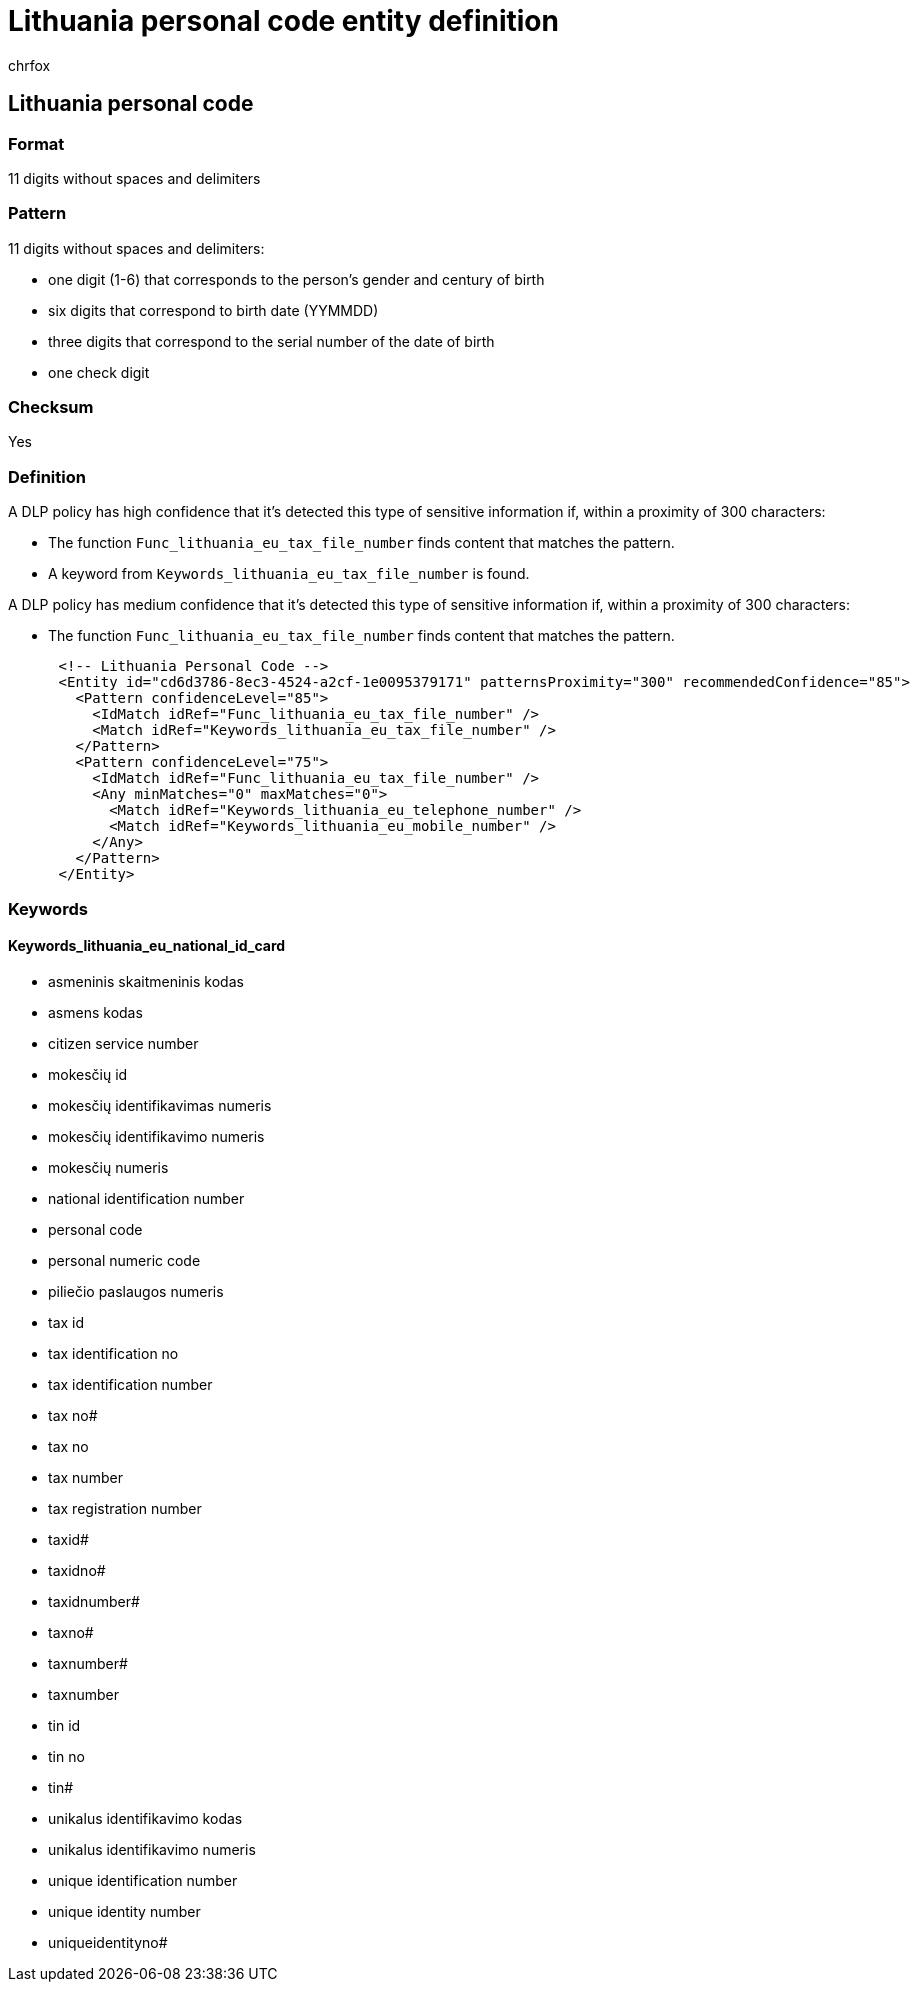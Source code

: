 = Lithuania personal code entity definition
:audience: Admin
:author: chrfox
:description: Lithuania personal code sensitive information type entity definition.
:f1.keywords: ["CSH"]
:f1_keywords: ["ms.o365.cc.UnifiedDLPRuleContainsSensitiveInformation"]
:feedback_system: None
:hideEdit: true
:manager: laurawi
:ms.author: chrfox
:ms.collection: ["M365-security-compliance"]
:ms.date:
:ms.localizationpriority: medium
:ms.service: O365-seccomp
:ms.topic: reference
:recommendations: false
:search.appverid: MET150

== Lithuania personal code

=== Format

11 digits without spaces and delimiters

=== Pattern

11 digits without spaces and delimiters:

* one digit (1-6) that corresponds to the person's gender and century of birth
* six digits that correspond to birth date (YYMMDD)
* three digits that correspond to the serial number of the date of birth
* one check digit

=== Checksum

Yes

=== Definition

A DLP policy has high confidence that it's detected this type of sensitive information if, within a proximity of 300 characters:

* The function `Func_lithuania_eu_tax_file_number` finds content that matches the pattern.
* A keyword from `Keywords_lithuania_eu_tax_file_number` is found.

A DLP policy has medium confidence that it's detected this type of sensitive information if, within a proximity of 300 characters:

* The function `Func_lithuania_eu_tax_file_number` finds content that matches the pattern.

[,xml]
----
      <!-- Lithuania Personal Code -->
      <Entity id="cd6d3786-8ec3-4524-a2cf-1e0095379171" patternsProximity="300" recommendedConfidence="85">
        <Pattern confidenceLevel="85">
          <IdMatch idRef="Func_lithuania_eu_tax_file_number" />
          <Match idRef="Keywords_lithuania_eu_tax_file_number" />
        </Pattern>
        <Pattern confidenceLevel="75">
          <IdMatch idRef="Func_lithuania_eu_tax_file_number" />
          <Any minMatches="0" maxMatches="0">
            <Match idRef="Keywords_lithuania_eu_telephone_number" />
            <Match idRef="Keywords_lithuania_eu_mobile_number" />
          </Any>
        </Pattern>
      </Entity>
----

=== Keywords

==== Keywords_lithuania_eu_national_id_card

* asmeninis skaitmeninis kodas
* asmens kodas
* citizen service number
* mokesčių id
* mokesčių identifikavimas numeris
* mokesčių identifikavimo numeris
* mokesčių numeris
* national identification number
* personal code
* personal numeric code
* piliečio paslaugos numeris
* tax id
* tax identification no
* tax identification number
* tax no#
* tax no
* tax number
* tax registration number
* taxid#
* taxidno#
* taxidnumber#
* taxno#
* taxnumber#
* taxnumber
* tin id
* tin no
* tin#
* unikalus identifikavimo kodas
* unikalus identifikavimo numeris
* unique identification number
* unique identity number
* uniqueidentityno#
